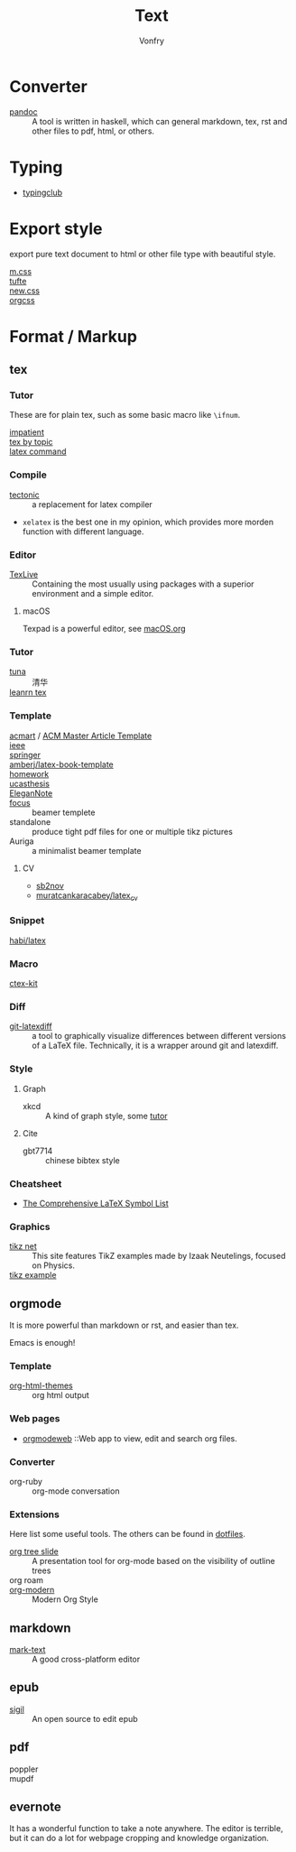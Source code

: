 :PROPERTIES:
:ID:       e72ff155-eb79-44ca-8f3e-d9494bb1151e
:END:
#+TITLE: Text
#+AUTHOR: Vonfry

* Converter
  :PROPERTIES:
  :ID:       c1ea0b87-03e5-483a-9d97-fc06fa1eaaa2
  :END:
  - [[http://www.pandoc.org/][pandoc]] :: A tool is written in haskell, which can general markdown, tex, rst and other files to pdf, html, or others.

* Typing
  :PROPERTIES:
  :ID:       cb1378cf-0ddb-40ff-87bd-5f435818ee7e
  :END:
  - [[https://www.typingclub.com/][typingclub]]

* Export style
  :PROPERTIES:
  :ID:       da97eace-69dc-4121-9e49-f59d60a8aa2c
  :END:
  export pure text document to html or other file type with beautiful style.
  - [[https://github.com/mosra/m.css][m.css]] ::
  - [[https://github.com/edwardtufte/tufte-css][tufte]] ::
  - [[https://github.com/xz/new.css][new.css]] ::
  - [[https://github.com/gongzhitaao/orgcss][orgcss]] ::
* Format / Markup
  :PROPERTIES:
  :ID:       7fce8e13-b895-4e0d-bd51-033784b84a7b
  :END:
** tex
   :PROPERTIES:
   :ID:       c5bff091-a950-4738-a451-de47a1a5d2bf
   :END:
*** Tutor
    :PROPERTIES:
    :ID:       d77d1a15-0f2d-429d-a7e4-d922a37005c0
    :END:
    These are for plain tex, such as some basic macro like ~\ifnum~.
    - [[https://mirrors.rit.edu/CTAN/info/impatient/][impatient]] ::
    - [[https://ctan.math.illinois.edu/info/texbytopic/][tex by topic]] ::
    - [[http://www-sop.inria.fr/marelle/tralics/doc-w.html#cmd-whiledo][latex command]] ::
*** Compile
    :PROPERTIES:
    :ID:       989698cc-83fa-482b-8bec-d586b3fa5466
    :END:
    - [[https://github.com/tectonic-typesetting/tectonic][tectonic]] :: a replacement for latex compiler
    - ~xelatex~ is the best one in my opinion, which provides more morden function with different language.

*** Editor
    :PROPERTIES:
    :ID:       727c4105-7416-4c7f-897f-2a6f36110a20
    :END:
    - [[http://tug.org/texlive/][TexLive]] :: Containing the most usually using packages with a superior environment and a simple editor.

**** macOS
     Texpad is a powerful editor, see [[../app-os/macos.org][macOS.org]]

*** Tutor
    :PROPERTIES:
    :ID:       951c7eda-a150-4bd4-a107-9706d50d612a
    :END:
     - [[https://github.com/tuna/thulib-latex-talk][tuna]] :: 清华
     - [[https://www.learnlatex.org/en/][leanrn tex]] ::

*** Template
    :PROPERTIES:
    :ID:       9db51144-b4c6-4276-af7c-b7d301913a4d
    :END:
    - [[https://github.com/borisveytsman/acmart][acmart]] / [[https://www.acm.org/publications/proceedings-template][ACM Master Article Template]] ::
    - [[https://journals.ieeeauthorcenter.ieee.org/create-your-ieee-journal-article/authoring-tools-and-templates/ieee-article-templates/][ieee]] ::
    - [[https://www.springer.com/gp/livingreviews/latex-templates][springer]] ::
    - [[https://github.com/amberj/latex-book-template][amberj/latex-book-template]] ::
    - [[https://github.com/jdavis/latex-homework-template][homework]] ::
    - [[https://github.com/mohuangrui/ucasthesis][ucasthesis]] ::
    - [[https://github.com/ElegantLaTeX/ElegantNote][EleganNote]] ::
    - [[https://github.com/elauksap/focus-beamertheme][focus]] :: beamer templete
    - standalone :: produce tight pdf files for one or multiple tikz pictures
    - Auriga :: a minimalist beamer template
**** CV
     :PROPERTIES:
     :ID:       16619e56-273d-432a-a83a-df5ae2b7952a
     :END:
     - [[https://github.com/sb2nov/resume/][sb2nov]]
     - [[https://github.com/muratcankaracabey/latex_cv][muratcankaracabey/latex_cv]]
*** Snippet
    :PROPERTIES:
    :ID:       57f94211-4624-43c6-a0d5-ba624b2b8a7b
    :END:
    - [[https://github.com/habi/latex][habi/latex]] ::

*** Macro
    :PROPERTIES:
    :ID:       c35637af-e8ab-4447-85b7-ea34d28fa150
    :END:
    - [[https://github.com/CTeX-org/ctex-kit][ctex-kit]] ::
*** Diff
    :PROPERTIES:
    :ID:       edf33509-365f-42b0-b93e-e7779ce49c8b
    :END:
    - [[https://gitlab.com/git-latexdiff/git-latexdiff][git-latexdiff]] :: a tool to graphically visualize differences between
      different versions of a LaTeX file. Technically, it is a wrapper around git
      and latexdiff.

*** Style
    :PROPERTIES:
    :ID:       0ceab4ba-ee8a-43f2-a305-9dbd84559820
    :END:
**** Graph
     - xkcd :: A kind of graph style, some [[https://tex.stackexchange.com/questions/74878/create-xkcd-style-diagram-in-tex][tutor]]
**** Cite
     - gbt7714 :: chinese bibtex style

*** Cheatsheet
    :PROPERTIES:
    :ID:       e576e52f-cbc7-4e2b-b942-ff9292aa4011
    :END:
    - [[http://tug.ctan.org/info/symbols/comprehensive/symbols-a4.pdf][The Comprehensive LaTeX Symbol List]]

*** Graphics
    - [[https://tikz.net][tikz net]] :: This site features TikZ examples made by Izaak Neutelings, focused on Physics.
    - [[https://texample.net/tikz/examples/][tikz example]] ::
** orgmode
   :PROPERTIES:
   :ID:       5fdbbd92-23bc-46bf-a2fc-52c4e2a2d8e3
   :END:
   It is more powerful than markdown or rst, and easier than tex.

   Emacs is enough!

*** Template
    :PROPERTIES:
    :ID:       e0521747-0584-4bef-b488-825e269da647
    :END:
    - [[https://github.com/fniessen/org-html-themes][org-html-themes]] :: org html output
*** Web pages
    - [[https://orgmodeweb.org/][orgmodeweb]] ::Web app to view, edit and search org files.
*** Converter
    - org-ruby :: org-mode conversation
*** Extensions
    Here list some useful tools. The others can be found in [[https://gitlab.com/Vonfry/dotfiles][dotfiles]].
    - [[https://github.com/takaxp/org-tree-slide][org tree slide]] :: A presentation tool for org-mode based on the visibility
      of outline trees
    - org roam ::
    - [[https://github.com/minad/org-modern][org-modern]] :: Modern Org Style
** markdown
   :PROPERTIES:
   :ID:       e5b47836-aaf9-41d0-8607-ce7b0cd5d4f2
   :END:
   - [[https://marktext.github.io/website/][mark-text]] :: A good cross-platform editor
** epub
   :PROPERTIES:
   :ID:       eac0345d-f21b-4999-bbd5-4cd2717f0271
   :END:
   - [[https://sigil-ebook.com/][sigil]] :: An open source to edit epub
** pdf
   :PROPERTIES:
   :ID:       f15b2d68-3bb6-4ce0-99a1-6caaabb18c64
   :END:
   - poppler ::
   - mupdf ::
** evernote
   :PROPERTIES:
   :ID:       d51b2758-0e87-447e-8ae6-5a9ae4891ed1
   :END:
   It has a wonderful function to take a note anywhere. The editor
   is terrible, but it can do a lot for webpage cropping and knowledge
   organization.
